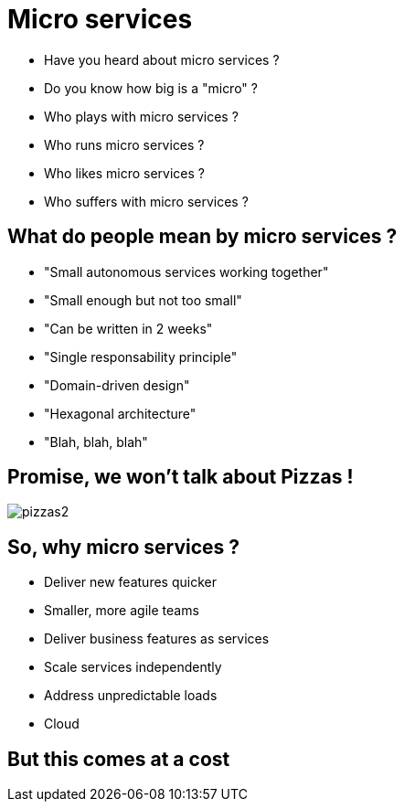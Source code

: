 ifndef::imagesdir[:imagesdir: images]

= Micro services

[%step]
* Have you heard about micro services ?
* Do you know how big is a "micro" ?
* Who plays with micro services ?
* Who runs micro services ?
* Who likes micro services ?
* Who suffers with micro services ?

== What do people mean by micro services ?

[%step]
* "Small autonomous services working together"
* "Small enough but not too small"
* "Can be written in 2 weeks"
* "Single responsability principle"
* "Domain-driven design"
* "Hexagonal architecture"
* "Blah, blah, blah"

== Promise, we won't talk about Pizzas !

image::pizzas2.jpg[]

== So, why micro services ?

[%step]
* Deliver new features quicker
* Smaller, more agile teams
* Deliver business features as services
* Scale services independently
* Address unpredictable loads
* Cloud

== But this comes at a cost
